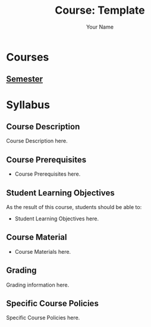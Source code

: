 #+TITLE:     Course: Template
#+AUTHOR:    Your Name
#+EMAIL:     Your Email
#+DESCRIPTION: Org file for the Template Course
#+CATEGORY: COURSE
#+STARTUP: overview
#+STARTUP: hidestars

* Courses
** [[file:Semester/Semester.org][Semester]]
* Syllabus
** Course Description
:PROPERTIES:
:CUSTOM_ID: Syllabus/Course Description
:END:
Course Description here.
** Course Prerequisites
:PROPERTIES:
:CUSTOM_ID: Syllabus/Course Prerequisites
:END:
- Course Prerequisites here.
** Student Learning Objectives
:PROPERTIES:
:CUSTOM_ID: Syllabus/Student Learning Objectives
:END:
As the result of this course, students should be able to:

#+ATTR_REVEAL: :frag (appear)
- Student Learning Objectives here.
** Course Material
:PROPERTIES:
:CUSTOM_ID: Syllabus/Course Material
:END:
- Course Materials here.

** Grading
:PROPERTIES:
:CUSTOM_ID: Syllabus/Grading
:END:
Grading information here.
** Specific Course Policies
:PROPERTIES:
:CUSTOM_ID: Syllabus/Specific Course Policies
:END:
Specific Course Policies here.
